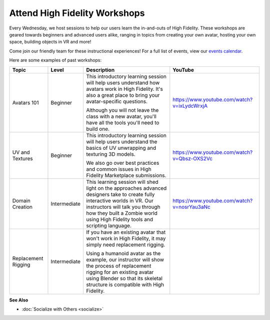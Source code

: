 #########################################
Attend High Fidelity Workshops
#########################################

Every Wednesday, we host sessions to help our users learn the in-and-outs of High Fidelity. These workshops are geared towards beginners and advanced users alike, ranging in topics from creating your own avatar, hosting your own space, building objects in VR and more! 

Come join our friendly team for these instructional experiences! For a full list of events, view our `events calendar <https://tockify.com/hifieventscalendar/monthly>`_.

Here are some examples of past workshops:

+--------------+--------------+-----------------------------------------------+-------------------------------------------------+
| Topic        | Level        | Description                                   | YouTube                                         |
+==============+==============+===============================================+=================================================+
| Avatars 101  | Beginner     | This introductory learning session will help  | `https://www.youtube.com/watch?v=ixLydcWrxjA    |
|              |              | users understand how avatars work in High     | <https://www.youtube.com/watch?v=ixLydcWrxjA>`_ |
|              |              | Fidelity. It's also a great place to bring    |                                                 |
|              |              | your avatar-specific questions.               |                                                 |
|              |              |                                               |                                                 |
|              |              | Although you will not leave the class with a  |                                                 |
|              |              | new avatar, you'll have all the tools you'll  |                                                 |
|              |              | need to build one.                            |                                                 |
+--------------+--------------+-----------------------------------------------+-------------------------------------------------+
| UV and       | Beginner     | This introductory learning session will help  | `https://www.youtube.com/watch?v=Qbsz-OXS2Vc    |
| Textures     |              | users understand the basics of UV unwrapping  | <https://www.youtube.com/watch?v=Qbsz-OXS2Vc>`_ |
|              |              | and texturing 3D models.                      |                                                 |
|              |              |                                               |                                                 |
|              |              | We also go over best practices and common     |                                                 |
|              |              | issues in High Fidelity Marketplace           |                                                 |
|              |              | submissions.                                  |                                                 |
+--------------+--------------+-----------------------------------------------+-------------------------------------------------+
| Domain       | Intermediate | This learning session will shed light on the  | `https://www.youtube.com/watch?v=nosrYau3aNc    |
| Creation     |              | approaches advanced designers take to create  | <https://www.youtube.com/watch?v=nosrYau3aNc>`_ |
|              |              | fully interactive worlds in VR. Our           |                                                 |
|              |              | instructors will talk you through how they    |                                                 |
|              |              | built a Zombie world using High Fidelity      |                                                 |
|              |              | tools and scripting language.                 |                                                 |
+--------------+--------------+-----------------------------------------------+-------------------------------------------------+
| Replacement  | Intermediate | If you have an existing avatar that won't     |                                                 |
| Rigging      |              | work in High Fidelity, it may simply need     |                                                 |
|              |              | replacement rigging.                          |                                                 |
|              |              |                                               |                                                 |
|              |              | Using a humanoid avatar as the example,       |                                                 |
|              |              | our instructor will show the process of       |                                                 |
|              |              | replacement rigging for an existing avatar    |                                                 |
|              |              | using Blender so that its skeletal structure  |                                                 |
|              |              | is compatible with High Fidelity.             |                                                 |
+--------------+--------------+-----------------------------------------------+-------------------------------------------------+


**See Also**

+ :doc:`Socialize with Others <socialize>`
